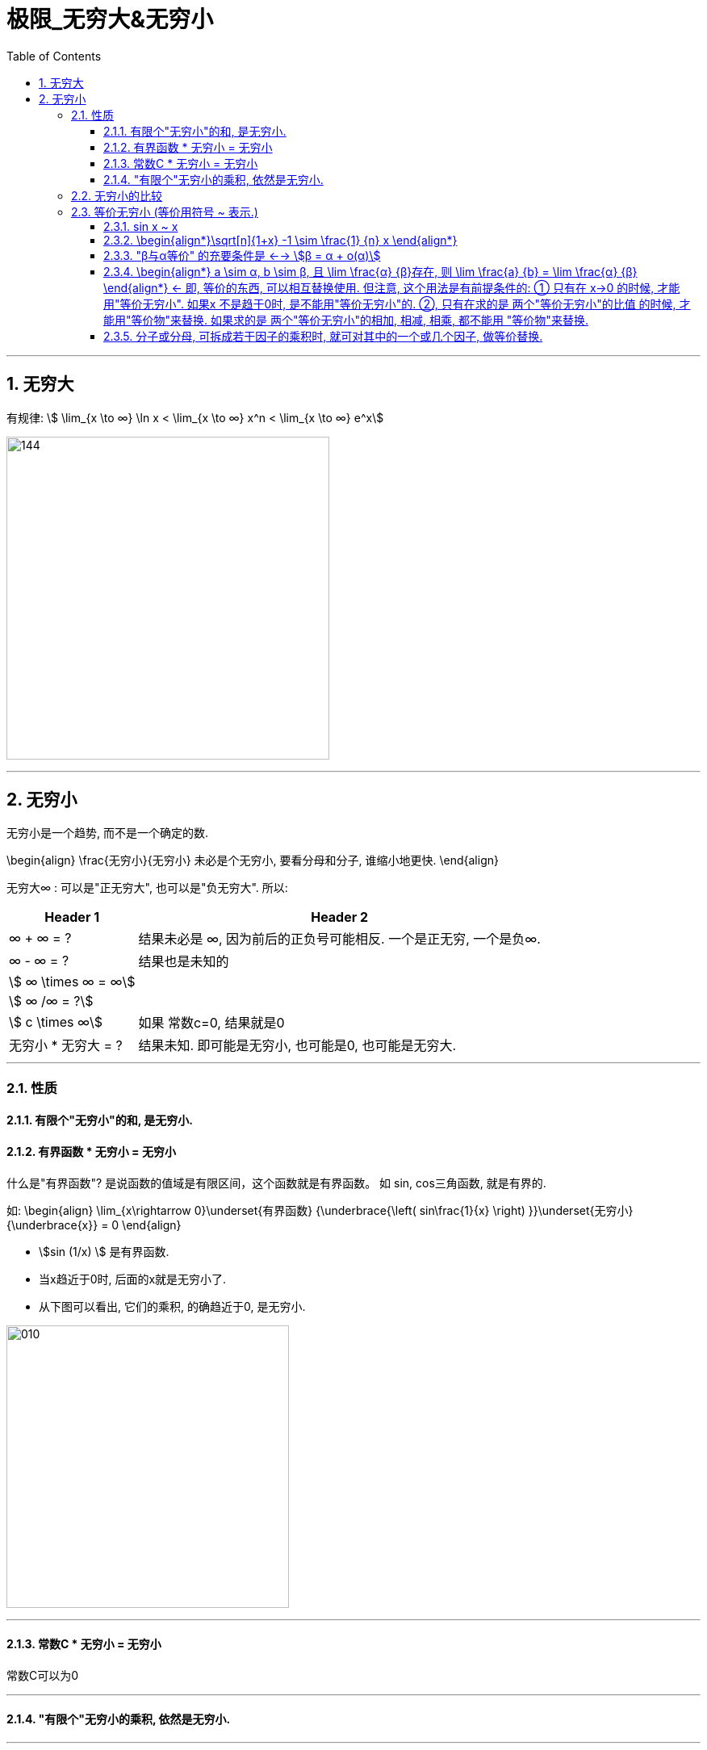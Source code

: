 = 极限_无穷大&无穷小
:toc: left
:toclevels: 3
:sectnums:

---

== 无穷大

有规律: stem:[ \lim_{x \to ∞} \ln x < \lim_{x \to ∞}  x^n < \lim_{x \to ∞} e^x]

image:img/144.gif[,400]



---

== 无穷小

无穷小是一个趋势, 而不是一个确定的数.

\begin{align}
\frac{无穷小}{无穷小} 未必是个无穷小, 要看分母和分子, 谁缩小地更快.
\end{align}

无穷大∞ : 可以是"正无穷大", 也可以是"负无穷大". 所以:
[options="autowidth" cols="1a,1a"]

|===
|Header 1 |Header 2

| ∞ + ∞ = ?
|结果未必是 ∞, 因为前后的正负号可能相反. 一个是正无穷, 一个是负∞.

| ∞ - ∞ = ?
|结果也是未知的

| stem:[ ∞ \times ∞ = ∞]
|

|stem:[ ∞ /∞ = ?]
|

|stem:[ c \times ∞]
| 如果 常数c=0, 结果就是0

|无穷小 * 无穷大 = ?
|结果未知. 即可能是无穷小, 也可能是0, 也可能是无穷大.
|===

---

=== 性质

==== 有限个"无穷小"的和, 是无穷小.

==== 有界函数 * 无穷小 = 无穷小

什么是"有界函数"? 是说函数的值域是有限区间，这个函数就是有界函数。 如 sin, cos三角函数, 就是有界的.

如:
\begin{align}
\lim_{x\rightarrow 0}\underset{有界函数} {\underbrace{\left( sin\frac{1}{x} \right) }}\underset{无穷小} {\underbrace{x}} = 0
\end{align}

- stem:[sin (1/x) ] 是有界函数.
- 当x趋近于0时, 后面的x就是无穷小了.
- 从下图可以看出, 它们的乘积, 的确趋近于0, 是无穷小.

image:img/010.png[,350]

---


==== 常数C * 无穷小 = 无穷小

常数C可以为0

---

==== "有限个"无穷小的乘积, 依然是无穷小.

---

=== 无穷小的比较

无穷小: 就是以数0为极限的变量。 它是一个"变量". 是指自变量在一定变动方式下, 其极限为数量0. 称一个函数是无穷小量，一定要说明"自变量x"的变化趋势。

两个数都趋向于无穷小 , 但两者趋向于0 的速度有快有慢, 所以它们就能进行比较了.

[options="autowidth"]
|===
|Header 1 |Header 2

|stem:[\lim_{x \to 0} \frac{x^2} {3x} =0]  +
<- 2次方的, 肯定比1次方的, 趋向于0的速度更快. 所以这里分母比分子大.
|若 stem:[\lim β/α = 0 ], 就称: β是α的"高阶无穷小" infinitesimal of higher order. 意思是在某一过程(stem:[x→ x_0]或 x→∞ 这类过程)中，β→0 比 α→0快一些.

记作: stem:[β = ο(α)] <- 中间的ο是 希腊字母 omicron.



|stem:[\lim_{x \to 0} \frac{3x} {x^2} =∞ ] +
<- 同理, 分母比分子趋向于0的速度更快. 所以这里分母比分子小.
|若 stem:[\lim β/α = ∞ ], 就称: β是α的"低阶无穷小" Low order infinitesimal.

|stem:[\lim_{x \to 0} \frac{\sin x} {3x} = 1/3 ] +
<- 指数次数相同.
|若 stem:[\lim β/α = 常数C, \quad C \ne 0 ], 就称: β 和 α 为"同阶无穷小" Infinitesimal of the same order. 意思是两者趋近于0的速度相仿。

|
|若 stem:[\lim β/α^k = 常数C, \quad C \ne 0, k>0 ], 就称:β是关于α的"k阶无穷小".

|
|若 stem:[\lim β/α = 1], 就称:β 与 α 是"等价无穷小".记为 β~α. 等价, 就可以"相互替换"来使用.

如: stem:[\lim_{x \to 0} sinx/ x = 1 ], 即 sinx ~ x (当 x->0 时)
|===


---

=== 等价无穷小 (等价用符号 ~ 表示.)

==== sin x ~ x

---

==== \begin{align*}\sqrt[n]{1+x} -1 \sim \frac{1} {n} x \end{align*}

即:
\begin{align*}
\boxed{
[(1+x)^{\frac{1} {n}} - 1] 等价于 [\frac{1} {n} x]
}
\end{align*}

image:img/035.png[,200]

例如:
\begin{align*}
(1+ x^2) ^{\frac{1} {3}} \sim  \frac{1} {3} x^2
\end{align*}


---

==== "β与α等价" 的充要条件是 <--> stem:[β = α + ο(α)]

---

==== \begin{align*} a \sim α, b \sim β, 且 \lim \frac{α} {β}存在, 则 \lim \frac{a} {b} =  \lim \frac{α} {β} \end{align*} <- 即, 等价的东西, 可以相互替换使用. 但注意, 这个用法是有前提条件的: ① 只有在 x->0 的时候, 才能用"等价无穷小". 如果x 不是趋于0时, 是不能用"等价无穷小"的. ②, 只有在求的是 两个"等价无穷小"的比值 的时候, 才能用"等价物"来替换. 如果求的是 两个"等价无穷小"的相加, 相减, 相乘, 都不能用 "等价物"来替换.

**所以我们做题的"方法论"就是: 把复杂的东西, 用它等价的简单东西, 来替换掉. 即, "以简替繁".**

.标题
====
例：
\begin{align*}
& \lim_{x\rightarrow 0}\frac{\tan 2x}{\sin 5x} ← 因为 \tan x \sim x,\sin x \sim x, 所以\tan 2x \sim 2x, \sin 5x \sim 5x\\
& =\ \lim_{x\rightarrow 0}\frac{2x}{5x}=\frac{2}{5}\\
\end{align*}
====


.标题
====
例：
\begin{align*}
&\lim_{x \to 0} \frac{\sin x} {x^3 + 3x} <- 因为 \sin x 和 x 等价, 就用 x 来替换 \sin x\\
&= \lim_{x \to 0} \frac{x} {x^3 + 3x} \\
&= \lim_{x \to 0} \frac{1} {x^2 + 3} = \frac{1} {3}\\
\end{align*}
====

---

==== 分子或分母, 可拆成若干因子的乘积时, 就可对其中的一个或几个因子, 做等价替换.

image:img/036.png[,300]

注意: 必须是"乘积"才行, 如果只能拆成若干因子的"相加减", 则不能用"等价替换"的方法.

---




